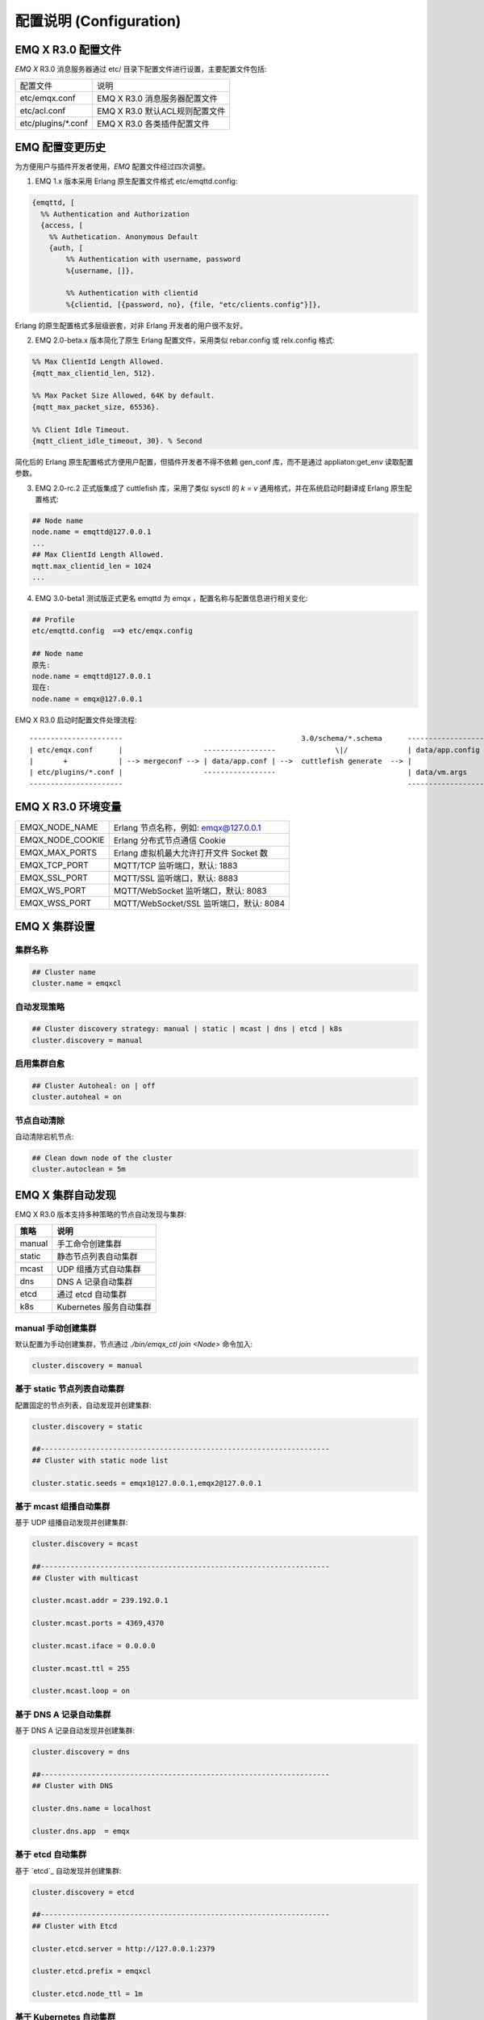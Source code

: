 
.. _configuration:

=========================
配置说明 (Configuration)
=========================

--------------------
EMQ X R3.0 配置文件
--------------------

*EMQ X* R3.0 消息服务器通过 etc/ 目录下配置文件进行设置，主要配置文件包括:

+----------------------------+--------------------------------------+
| 配置文件                   | 说明                                 |
+----------------------------+--------------------------------------+
| etc/emqx.conf              | EMQ X R3.0 消息服务器配置文件        |
+----------------------------+--------------------------------------+
| etc/acl.conf               | EMQ X R3.0 默认ACL规则配置文件       |
+----------------------------+--------------------------------------+
| etc/plugins/\*.conf        | EMQ X R3.0 各类插件配置文件          |
+----------------------------+--------------------------------------+

----------------
EMQ 配置变更历史
----------------

为方便用户与插件开发者使用，*EMQ* 配置文件经过四次调整。

1. EMQ 1.x 版本采用 Erlang 原生配置文件格式 etc/emqttd.config:

.. code-block:: erlang

    {emqttd, [
      %% Authentication and Authorization
      {access, [
        %% Authetication. Anonymous Default
        {auth, [
            %% Authentication with username, password
            %{username, []},

            %% Authentication with clientid
            %{clientid, [{password, no}, {file, "etc/clients.config"}]},

Erlang 的原生配置格式多层级嵌套，对非 Erlang 开发者的用户很不友好。

2. EMQ 2.0-beta.x 版本简化了原生 Erlang 配置文件，采用类似 rebar.config 或 relx.config 格式:

.. code-block:: erlang

    %% Max ClientId Length Allowed.
    {mqtt_max_clientid_len, 512}.

    %% Max Packet Size Allowed, 64K by default.
    {mqtt_max_packet_size, 65536}.

    %% Client Idle Timeout.
    {mqtt_client_idle_timeout, 30}. % Second

简化后的 Erlang 原生配置格式方便用户配置，但插件开发者不得不依赖 gen_conf 库，而不是通过 appliaton:get_env 读取配置参数。

3. EMQ 2.0-rc.2 正式版集成了 cuttlefish 库，采用了类似 sysctl 的 `k = v` 通用格式，并在系统启动时翻译成 Erlang 原生配置格式:

.. code-block:: properties

    ## Node name
    node.name = emqttd@127.0.0.1
    ...
    ## Max ClientId Length Allowed.
    mqtt.max_clientid_len = 1024
    ...

4. EMQ 3.0-beta1 测试版正式更名 emqttd 为 emqx ，配置名称与配置信息进行相关变化:

.. code-block:: properties

    ## Profile
    etc/emqttd.config  ==》 etc/emqx.config

    ## Node name
    原先:
    node.name = emqttd@127.0.0.1
    现在:
    node.name = emqx@127.0.0.1


EMQ X R3.0 启动时配置文件处理流程::

    ----------------------                                          3.0/schema/*.schema      -------------------
    | etc/emqx.conf      |                   -----------------              \|/              | data/app.config |
    |       +            | --> mergeconf --> | data/app.conf | -->  cuttlefish generate  --> |                 |
    | etc/plugins/*.conf |                   -----------------                               | data/vm.args    |
    ----------------------                                                                   -------------------

-------------------
EMQ X R3.0 环境变量
-------------------

+--------------------+------------------------------------------+
| EMQX_NODE_NAME     | Erlang 节点名称，例如: emqx@127.0.0.1    |
+--------------------+------------------------------------------+
| EMQX_NODE_COOKIE   | Erlang 分布式节点通信 Cookie             |
+--------------------+------------------------------------------+
| EMQX_MAX_PORTS     | Erlang 虚拟机最大允许打开文件 Socket 数  |
+--------------------+------------------------------------------+
| EMQX_TCP_PORT      | MQTT/TCP 监听端口，默认: 1883            |
+--------------------+------------------------------------------+
| EMQX_SSL_PORT      | MQTT/SSL 监听端口，默认: 8883            |
+--------------------+------------------------------------------+
| EMQX_WS_PORT       | MQTT/WebSocket 监听端口，默认: 8083      |
+--------------------+------------------------------------------+
| EMQX_WSS_PORT      | MQTT/WebSocket/SSL 监听端口，默认: 8084  |
+--------------------+------------------------------------------+

--------------
EMQ X 集群设置
--------------

集群名称
--------

.. code-block:: properties

    ## Cluster name
    cluster.name = emqxcl

自动发现策略
-------------

.. code-block:: properties

    ## Cluster discovery strategy: manual | static | mcast | dns | etcd | k8s
    cluster.discovery = manual

启用集群自愈
-------------

.. code-block:: properties

    ## Cluster Autoheal: on | off
    cluster.autoheal = on

节点自动清除
------------

自动清除宕机节点:

.. code-block:: properties

    ## Clean down node of the cluster
    cluster.autoclean = 5m

------------------
EMQ X 集群自动发现
------------------

EMQ X R3.0 版本支持多种策略的节点自动发现与集群:

+-----------------+---------------------------+
| 策略            | 说明                      |
+=================+===========================+
| manual          | 手工命令创建集群          |
+-----------------+---------------------------+
| static          | 静态节点列表自动集群      |
+-----------------+---------------------------+
| mcast           | UDP 组播方式自动集群      |
+-----------------+---------------------------+
| dns             | DNS A 记录自动集群        |
+-----------------+---------------------------+
| etcd            | 通过 etcd 自动集群        |
+-----------------+---------------------------+
| k8s             | Kubernetes 服务自动集群   |
+-----------------+---------------------------+

manual 手动创建集群
-------------------

默认配置为手动创建集群，节点通过 `./bin/emqx_ctl join <Node>` 命令加入:

.. code-block:: properties

    cluster.discovery = manual

基于 static 节点列表自动集群
----------------------------

配置固定的节点列表，自动发现并创建集群:

.. code-block:: properties

    cluster.discovery = static

    ##--------------------------------------------------------------------
    ## Cluster with static node list

    cluster.static.seeds = emqx1@127.0.0.1,emqx2@127.0.0.1

基于 mcast 组播自动集群
-----------------------

基于 UDP 组播自动发现并创建集群:

.. code-block:: properties

    cluster.discovery = mcast

    ##--------------------------------------------------------------------
    ## Cluster with multicast

    cluster.mcast.addr = 239.192.0.1

    cluster.mcast.ports = 4369,4370

    cluster.mcast.iface = 0.0.0.0

    cluster.mcast.ttl = 255

    cluster.mcast.loop = on

基于 DNS A 记录自动集群
-----------------------

基于 DNS A 记录自动发现并创建集群:

.. code-block:: properties

    cluster.discovery = dns

    ##--------------------------------------------------------------------
    ## Cluster with DNS

    cluster.dns.name = localhost

    cluster.dns.app  = emqx

基于 etcd 自动集群
------------------

基于 `etcd`_ 自动发现并创建集群:

.. code-block:: properties

    cluster.discovery = etcd

    ##--------------------------------------------------------------------
    ## Cluster with Etcd

    cluster.etcd.server = http://127.0.0.1:2379

    cluster.etcd.prefix = emqxcl

    cluster.etcd.node_ttl = 1m

基于 Kubernetes 自动集群
------------------------

`Kubernetes`_ 下自动发现并创建集群:

.. code-block:: properties

    cluster.discovery = k8s

    ##--------------------------------------------------------------------
    ## Cluster with k8s

    cluster.k8s.apiserver = http://10.110.111.204:8080

    cluster.k8s.service_name = emqx

    ## Address Type: ip | dns
    cluster.k8s.address_type = ip

    ## The Erlang application name
    cluster.k8s.app_name = emqx

    ## Kubernates Namespace
    cluster.k8s.namespace = default

-------------------
EMQ X 节点与 Cookie
-------------------

Erlang 节点名称、分布式节点间通信 Cookie:

.. code-block:: properties

    ## Node name
    node.name = emqx@127.0.0.1

    ## Cookie for distributed node
    node.cookie = emqxsecretcookie

.. NOTE::

    Erlang/OTP 平台应用多由分布的 Erlang 节点(进程)组成，每个 Erlang 节点(进程)需指配一个节点名，用于节点间通信互访。
    所有互相通信的 Erlang 节点(进程)间通过一个共用的 Cookie 进行安全认证。

------------------
EMQ X 节点连接方式
------------------

*EMQ X* 节点基于 Erlang/OTP 平台的 TCPv4, TCPv6 或 TLS 协议连接:

.. code-block:: properties

    ## Specify the erlang distributed protocol.
    ##
    ## Value: Enum
    ##  - inet_tcp: the default; handles TCP streams with IPv4 addressing.
    ##  - inet6_tcp: handles TCP with IPv6 addressing.
    ##  - inet_tls: using TLS for Erlang Distribution.
    ##
    ## vm.args: -proto_dist inet_tcp
    node.proto_dist = inet_tcp

    ## Specify SSL Options in the file if using SSL for Erlang Distribution.
    ##
    ## Value: File
    ##
    ## vm.args: -ssl_dist_optfile <File>
    ## node.ssl_dist_optfile = {{ platform_etc_dir }}/ssl_dist.conf

-----------------
Erlang 虚拟机参数
-----------------

.. code-block:: properties

    ## SMP support: enable, auto, disable
    node.smp = auto

    ## Heartbeat monitoring of an Erlang runtime system
    ## Comment the line to disable
    ## node.heartbeat = on

    ## Enable kernel poll
    node.kernel_poll = on

    ## async thread pool
    node.async_threads = 32

    ## Erlang Process Limit
    node.process_limit = 256000

    ## Sets the maximum number of simultaneously existing ports for this system
    node.max_ports = 256000

    ## Set the distribution buffer busy limit (dist_buf_busy_limit)
    node.dist_buffer_size = 8MB

    ## Max ETS Tables.
    ## Note that mnesia and SSL will create temporary ets tables.
    node.max_ets_tables = 256000

    ## Tweak GC to run more often
    node.fullsweep_after = 1000

    ## Crash dump
    node.crash_dump = log/crash.dump

    ## Distributed node ticktime
    node.dist_net_ticktime = 60

    ## Distributed node port range
    ## node.dist_listen_min = 6396
    ## node.dist_listen_max = 6396

Erlang 虚拟机主要参数说明:

+-------------------------+--------------------------------------------------------------------------------------------------+
| node.process_limit      | Erlang 虚拟机允许的最大进程数，一个 MQTT 连接会消耗2个 Erlang 进程，所以参数值 > 最大连接数 * 2  |
+-------------------------+--------------------------------------------------------------------------------------------------+
| node.max_ports          | Erlang 虚拟机允许的最大 Port 数量，一个 MQTT 连接消耗1个 Port，所以参数值 > 最大连接数           |
+-------------------------+--------------------------------------------------------------------------------------------------+
| node.dist_listen_min    | Erlang 分布节点间通信使用 TCP 连接端口范围。注: 节点间如有防火墙，需要配置该端口段               |
+-------------------------+--------------------------------------------------------------------------------------------------+
| node.dist_listen_max    | Erlang 分布节点间通信使用 TCP 连接端口范围。注: 节点间如有防火墙，需要配置该端口段               |
+-------------------------+--------------------------------------------------------------------------------------------------+

------------
RPC 参数配置
------------

.. code-block:: properties

    ## TCP server port for RPC.
    rpc.tcp_server_port = 5369

    ## TCP port for outgoing RPC connections.
    rpc.tcp_client_port = 5369

    ## RCP Client connect timeout.
    rpc.connect_timeout = 5000

    ## TCP send timeout of RPC client and server.
    rpc.send_timeout = 5000

    ## Authentication timeout
    rpc.authentication_timeout = 5000

    ## Default receive timeout for call() functions
    rpc.call_receive_timeout = 15000

    ## Socket idle keepalive.
    rpc.socket_keepalive_idle = 900

    ## TCP Keepalive probes interval.
    rpc.socket_keepalive_interval = 75

    ## Probes lost to close the connection
    rpc.socket_keepalive_count = 9

------------
日志参数配置
------------

.. code-block:: properties

    ## Sets the log dir.
    log.dir = log

console 日志
------------

.. code-block:: properties

    ## Console log. Enum: off, file, console, both
    log.console = console

    ## Console log level. Enum: debug, info, notice, warning, error, critical, alert, emergency
    log.console.level = error

    ## Console log file
    ## log.console.file = log/console.log

    ## Maximum file size for console log
    ## log.console.size = 10485760

    ## The rotation count for console log
    ## log.console.count = 5

info 日志
----------

.. code-block:: properties

    ## Info log file
    ## log.info.file = log/info.log

    ## Maximum file size for info log
    ## log.info.size = 10485760

    ## The rotation count for info log
    ## log.info.count = 5

error 日志
----------

.. code-block:: properties

    ## Error log file
    log.error.file = log/error.log

    ## Maximum file size for error log
    log.error.size = 10485760

    ## The rotation count for error log
    log.error.count = 5

crash 日志
----------

.. code-block:: properties

    ## Enable the crash log. Enum: on, off
    log.crash = on

    log.crash.file = log/crash.log

syslog 日志
-----------

.. code-block:: properties

    ## Syslog. Enum: on, off
    log.syslog = on

    ## Syslog level. Enum: debug, info, notice, warning, error, critical, alert, emergency
    log.syslog.level = error

-------------------
匿名认证与 ACL 文件
-------------------

是否开启匿名认证
----------------

默认开启，允许任意客户端登录:

.. code-block:: properties

    ## Allow Anonymous authentication
    allow_anonymous = true

默认访问控制(ACL)文件
---------------------

*EMQ X* 支持基于 etc/acl.conf 文件或 MySQL、 PostgreSQL 等插件的访问控制规则。

.. code-block:: properties

    ## ACL nomatch. Enum: allow, deny
    acl_nomatch = allow

    ## Default ACL File
    acl_file = etc/acl.conf

    ## Enable ACL cache. Enum: on, off
    enable_acl_cache = on

    ## Default ACL cache size
    acl_cache_max_size = 32

    ## Default time-to-live of cache size
    acl_cache_ttl = 1m

etc/acl.conf 访问控制规则定义::

    允许|拒绝  用户|IP地址|ClientID  发布|订阅  主题列表

访问控制规则采用 Erlang 元组格式，访问控制模块逐条匹配规则::

              ---------              ---------              ---------
    Client -> | Rule1 | --nomatch--> | Rule2 | --nomatch--> | Rule3 | --> Default
              ---------              ---------              ---------
                  |                      |                      |
                match                  match                  match
                 \|/                    \|/                    \|/
            allow | deny           allow | deny           allow | deny

etc/acl.conf 默认访问规则设置:

.. code-block:: erlang

    %% 允许'dashboard'用户订阅 '$SYS/#'
    {allow, {user, "dashboard"}, subscribe, ["$SYS/#"]}.

    %% 允许本机用户发布订阅全部主题
    {allow, {ipaddr, "127.0.0.1"}, pubsub, ["$SYS/#", "#"]}.

    %% 拒绝用户订阅'$SYS#'与'#'主题
    {deny, all, subscribe, ["$SYS/#", {eq, "#"}]}.

    %% 上述规则无匹配，允许
    {allow, all}.

.. NOTE:: 默认规则只允许本机用户订阅'$SYS/#'与'#'

*EMQ X* 消息服务器接收到 MQTT 客户端发布(PUBLISH)或订阅(SUBSCRIBE)请求时，会逐条匹配 ACL 访问控制规则，直到匹配成功返回 allow 或 deny。

-----------------
MQTT 协议参数配置
-----------------

MQTT 最大报文尺寸
-----------------

.. code-block:: properties

    ## Max Packet Size Allowed, 1MB by default
    mqtt.max_packet_size = 1MB

ClientId 最大允许长度
---------------------

.. code-block:: properties

    ## Max ClientId Length Allowed
    mqtt.max_clientid_len = 65535

Topic 最大允许等级
-------------------

.. code-block:: properties

    ## Max Topic Levels Allowed
    mqtt.max_topic_levels = 0

Qos 最大允许值
----------------

.. code-block:: properties

    ## Maximum QoS allowed
    mqtt.max_qos_allowed = 2

Topic Alias 最大数量
----------------------

.. code-block:: properties

    ## Maximum Topic Alias, 0 means no limit
    mqtt.max_topic_alias = 0

启用MQTT Retain Messages
--------------------------

.. code-block:: properties

    ## Enable MQTT Retain Messages
    mqtt.retain_available = true

启用MQTT Wildcard Subscriptions
---------------------------------

.. code-block:: properties

    ## Enable MQTT Wildcard Subscriptions
    mqtt.wildcard_subscription = true

启用MQTT Shared Subscriptions
-------------------------------

.. code-block:: properties

    ## Enable MQTT Shared Subscriptions
    mqtt.shared_subscription = true

消息队列类型
-------------

.. code-block:: properties

    ## Message queue type, Enum: simple, priority
    mqtt.mqueue_type = simple

定义主题优先度
--------------

.. code-block:: properties

    ## Topic priorities, Default is 0
    ## mqtt.mqueue_priorities = topic/1=10,topic/2=8

--------------------
MQTT Zones 参数配置
--------------------

*EMQ X* 支持基于 Zone 的 Listeners 监听器组，根据不同的 Zone 定义不同的 Options 。

多个 Listener 属于一个 Zone ，当客户端属于某个 Zone 时，客户端匹配该 Zone 中的 Options 。

Listener options 模块逐条匹配规则::

                       ---------              ----------              -----------
    Listeners -------> | Zone  | --nomatch--> | Global | --nomatch--> | Default |
                       ---------              ----------              -----------
                           |                       |                       |
                         match                   match                   match
                          \|/                     \|/                     \|/
                    Zone Options            Global Options           Default Options

*EMQ X* 支持 zone.$name.xxx 替换成相应的 $name 的，这里的 zone.external.xxxx 和 zone.internal.xxxx 中的 $name 都可以换成相应的名称。
也可以新增自定义name的 zone.$name.xxx 。

External Zone 参数设置
------------------------

.. code-block:: properties

    ## Idle timeout of the external MQTT connections
    zone.external.idle_timeout = 15s

    ## Limit the external MQTT connections
    ## Default: 10 messages per second, and 100 messages burst.
    ## zone.external.publish_limit = 10,100

    ## Enable ban check
    zone.external.enable_ban = on

    ## Enable ACL check
    zone.external.enable_acl = on

    ## Enable per connection statistics,Enum: on, off
    zone.external.enable_stats = on

    ## Maximum MQTT packet size allowed
    ## Default: 1MB
    ## zone.external.max_packet_size = 64KB

    ## Maximum length of MQTT clientId allowed
    ## zone.external.max_clientid_len = 1024

    ## Maximum topic levels allowed. 0 means no limit
    ## zone.external.max_topic_levels = 7

    ## Maximum QoS allowed
    ## zone.external.max_qos_allowed = 2

    ## Maximum Topic Alias, 0 means no limit
    ## zone.external.max_topic_alias = 0

    ## Enable Server's retained messages
    ## zone.external.retain_available = true

    ## Enable Server's Wildcard Subscriptions
    ## zone.external.wildcard_subscription = false

    ## Enable Server's Shared Subscriptions
    ## zone.external.shared_subscription = false

    ## Server Keep Alive
    ## zone.external.server_keepalive = 0

    ## The backoff for MQTT keepalive timeout
    zone.external.keepalive_backoff = 0.75

    ## Maximum number of subscriptions allowed, 0 means no limit
    zone.external.max_subscriptions = 0

    ## Upgrade QoS according to subscription
    zone.external.upgrade_qos = off

    ## Maximum size of the Inflight Window storing QoS1/2 messages delivered but unacked
    zone.external.max_inflight = 32

    ## Retry interval for QoS1/2 message delivering
    zone.external.retry_interval = 20s

    ## Maximum QoS2 packets (Client -> Broker) awaiting PUBREL, 0 means no limit
    zone.external.max_awaiting_rel = 100

    ## The QoS2 messages (Client -> Broker) will be dropped if awaiting PUBREL timeout
    zone.external.await_rel_timeout = 300s

    ## Default session expiry interval for MQTT V3.1.1 connections.
    ##
    ## Value: Duration
    ## -d: day
    ## -h: hour
    ## -m: minute
    ## -s: second
    ##
    zone.external.session_expiry_interval = 2h

    ## Message queue type
    zone.external.mqueue_type = simple

    ## Maximum queue length
    zone.external.max_mqueue_len = 1000

    ## Topic priorities
    ## zone.external.mqueue_priorities = topic/1=10,topic/2=8

    ## Enable enqueue Qos0 messages
    zone.external.mqueue_store_qos0 = true

Internal Zone 参数设置
------------------------

.. code-block:: properties

    ## 开启 Internal Zone 匿名访问
    zone.internal.allow_anonymous = true

    ## Enable per connection stats
    zone.internal.enable_stats = on

    ## Enable ACL check
    zone.internal.enable_acl = off

    ## Enable zone.$name.wildcard_subscription
    ## zone.internal.wildcard_subscription = true

    ## Enable zone.$name.shared_subscription
    ## zone.internal.shared_subscription = true

    ## Maximum number of zone.$name.subscription allowed, 0 means no limit
    zone.internal.max_subscriptions = 0

    ## Max number of QoS 1 and 2 messages that can be “inflight” at one time
    zone.internal.max_inflight = 32

    ## Max Packets that Awaiting PUBREL, 0 means no limit
    zone.internal.max_awaiting_rel = 100

    ## Maximum queue length
    zone.internal.max_mqueue_len = 1000

    ## Enable enqueue Qos0 messages
    zone.internal.mqueue_store_qos0 = true

-----------------------
MQTT Listeners 参数说明
-----------------------

*EMQ* X* 消息服务器支持 MQTT、MQTT/SSL、MQTT/WS 协议服务端，可通过 `listener.tcp|ssl|ws|wss|.*` 设置端口、最大允许连接数等参数。

*EMQ X* R3.0 消息服务器默认开启的 TCP 服务端口包括:

+-----------+-----------------------------------+
| 1883      | MQTT 协议端口                     |
+-----------+-----------------------------------+
| 8883      | MQTT/SSL 端口                     |
+-----------+-----------------------------------+
| 8083      | MQTT/WebSocket 端口               |
+-----------+-----------------------------------+
| 8080      | HTTP 管理 API 端口                |
+-----------+-----------------------------------+
| 8084      | MQTT/WebSocket/SSL 端口           |
+-----------+-----------------------------------+

Listener 参数说明:

+----------------------------------------+------------------------------------------+
| listener.tcp.${name}.acceptors         | TCP Acceptor 池                          |
+----------------------------------------+------------------------------------------+
| listener.tcp.${name}.max_connections   | 最大允许 TCP 连接数                      |
+----------------------------------------+------------------------------------------+
| listener.tcp.${name}.max_conn_rate     | 连接限制配置，例如连接1000/秒:  "1000"   |
+----------------------------------------+------------------------------------------+
| listener.tcp.${name}.zone              | 监听属于哪一个 Zone                      |
+----------------------------------------+------------------------------------------+
| listener.tcp.${name}.rate_limit        | 连接速率配置，例如限速10B/秒:  "100,200" |
+----------------------------------------+------------------------------------------+

----------------------
MQTT/TCP 监听器 - 1883
----------------------

*EMQ X* R3.0 版本支持配置多个 MQTT 协议监听器，例如配置 external、internal 两个监听器:

.. code-block:: properties

    ##--------------------------------------------------------------------
    ## External TCP Listener

    ## External TCP Listener: 1883, 127.0.0.1:1883, ::1:1883
    listener.tcp.external = 0.0.0.0:1883

    ## Size of acceptor pool
    listener.tcp.external.acceptors = 8

    ## Maximum number of concurrent connections
    listener.tcp.external.max_connections = 1024000

    ## Maximum external connections per second
    listener.tcp.external.max_conn_rate = 1000

    ## 这里配置的 external 与前面的 zone 相关联，也可以新增一个 $name 的监听器，对应前面的 $name zone ，配在相应的listener下面。
    ## Zone of the external MQTT/TCP listener belonged to
    listener.tcp.external.zone = external

    ## Mountpoint of the MQTT/TCP Listener
    ## listener.tcp.external.mountpoint = devicebound/

    ## Rate Limit. Format is 'burst,rate', Unit is Bps
    ## listener.tcp.external.rate_limit = 1024,4096

    #listener.tcp.external.access.1 = allow 192.168.0.0/24
    listener.tcp.external.access.1 = allow all

    ## Proxy Protocol V1/2
    ## listener.tcp.external.proxy_protocol = on
    ## listener.tcp.external.proxy_protocol_timeout = 3s

    ## Enable the option for X.509 certificate based authentication, Enum: cn, dn
    ## listener.tcp.external.peer_cert_as_username = cn

    ## TCP Socket Options
    listener.tcp.external.backlog = 1024

    ## TCP Send Timeout
    listener.tcp.external.send_timeout = 15s

    ## Close the TCP connection if send timeout
    listener.tcp.external.send_timeout_close = on

    #listener.tcp.external.recbuf = 2KB

    #listener.tcp.external.sndbuf = 2KB

    #listener.tcp.external.buffer = 2KB

    ## The TCP_NODELAY flag for MQTT connections
    listener.tcp.external.nodelay = true

    ## The SO_REUSEADDR flag for TCP listener
    listener.tcp.external.reuseaddr = true

    ##--------------------------------------------------------------------
    ## Internal TCP Listener

    ## Internal TCP Listener: 11883, 127.0.0.1:11883, ::1:11883
    listener.tcp.internal = 127.0.0.1:11883

    ## Size of acceptor pool
    listener.tcp.internal.acceptors = 16

    ## The acceptor pool for internal MQTT/TCP listener
    listener.tcp.internal.acceptors = 4

    ## Maximum number of concurrent clients
    listener.tcp.internal.max_connections = 10240000

    ## Maximum internal connections per second
    listener.tcp.internal.max_conn_rate = 1000

    ## Zone of the internal MQTT/TCP listener belonged to
    listener.tcp.internal.zone = internal

    #listener.tcp.internal.mountpoint = internal/

    ## Rate Limit. Format is 'burst,rate', Unit is Bps
    ## listener.tcp.internal.rate_limit = 1000000,2000000

    ## TCP Socket Options
    listener.tcp.internal.backlog = 512

    ## The TCP send timeout for internal MQTT connections
    listener.tcp.internal.send_timeout = 5s

    ## Close the MQTT/TCP connection if send timeout
    listener.tcp.external.send_timeout_close = on

    ## listener.tcp.internal.recbuf = 16KB

    ## listener.tcp.internal.sndbuf = 16KB

    ## listener.tcp.internal.buffer = 16KB

    ## listener.tcp.internal.tune_buffer = off

    listener.tcp.internal.nodelay = false

    listener.tcp.internal.reuseaddr = true

----------------------
MQTT/SSL 监听器 - 8883
----------------------

.. code-block:: properties

    ##--------------------------------------------------------------------
    ## External SSL Listener
    listener.ssl.external = 8883

    ## Size of acceptor pool
    listener.ssl.external.acceptors = 16

    ## Maximum number of concurrent connections
    listener.ssl.external.max_connections = 102400

    ## Maximum MQTT/SSL connections per second
    listener.ssl.external.max_conn_rate = 500

    ## 这里配置的 external 与前面的 zone 相关联，也可以新增一个 $name 的监听器，对应前面的 $name zone ，配在相应的listener下面。
    ## Zone of the external MQTT/SSL listener belonged to
    listener.ssl.external.zone = external

    ## listener.ssl.external.mountpoint = devicebound/

    ## The access control rules for the MQTT/SSL listener
    listener.ssl.external.access.1 = allow all

    ## Rate Limit. Format is 'burst,rate', Unit is Bps
    ## listener.ssl.external.rate_limit = 1024,4096

    ## Proxy Protocol V1/2
    ## listener.ssl.external.proxy_protocol = on
    ## listener.ssl.external.proxy_protocol_timeout = 3s

    ## SSL Options
    ## listener.ssl.external.tls_versions = tlsv1.2,tlsv1.1,tlsv1
    listener.ssl.external.handshake_timeout = 15s
    listener.ssl.external.keyfile = etc/certs/key.pem
    listener.ssl.external.certfile = etc/certs/cert.pem
    ## 开启双向认证
    ## listener.ssl.external.cacertfile = etc/certs/cacert.pem
    ## listener.ssl.external.dhfile = etc/certs/dh-params.pem
    ## listener.ssl.external.verify = verify_peer
    ## listener.ssl.external.fail_if_no_peer_cert = true

    ## SSL Parameter
    ## listener.ssl.external.secure_renegotiate = off
    ## listener.ssl.external.reuse_sessions = on
    ## listener.ssl.external.honor_cipher_order = on
    ## listener.ssl.external.peer_cert_as_username = cn
    ## listener.ssl.external.backlog = 1024
    ## listener.ssl.external.send_timeout = 15s
    ## listener.ssl.external.send_timeout_close = on
    ## listener.ssl.external.recbuf = 4KB
    ## listener.ssl.external.sndbuf = 4KB
    ## listener.ssl.external.buffer = 4KB
    ## listener.ssl.external.tune_buffer = off
    ## listener.ssl.external.nodelay = true
    listener.ssl.external.reuseaddr = true

----------------------------
MQTT/WebSocket 监听器 - 8083
----------------------------

.. code-block:: properties

    ##--------------------------------------------------------------------
    ## External MQTT/WebSocket Listener

    listener.ws.external = 8083

    listener.ws.external.acceptors = 4

    listener.ws.external.max_connections = 102400

    listener.ws.external.max_conn_rate = 1000

    ## listener.ws.external.rate_limit = 1024,4096

    listener.ws.external.zone = external

    ## listener.ws.external.mountpoint = devicebound/

    listener.ws.external.access.1 = allow all

    listener.ws.external.verify_protocol_header = on

    ## listener.ws.external.proxy_address_header = X-Forwarded-For

    ## listener.ws.external.proxy_port_header = X-Forwarded-Port

    ## listener.ws.external.proxy_protocol = on

    ## listener.ws.external.proxy_protocol_timeout = 3s

    ## MQTT/WebSocket Options
    listener.ws.external.backlog = 1024
    listener.ws.external.send_timeout = 15s
    listener.ws.external.send_timeout_close = on
    ## listener.ws.external.recbuf = 2KB
    ## listener.ws.external.sndbuf = 2KB
    ## listener.ws.external.buffer = 2KB
    ## listener.ws.external.tune_buffer = off
    listener.ws.external.nodelay = true

--------------------------------
MQTT/WebSocket/SSL 监听器 - 8084
--------------------------------

.. code-block:: properties

    ##--------------------------------------------------------------------
    ## External MQTT/WebSocket/SSL Listener

    listener.wss.external = 8084

    listener.wss.external.acceptors = 4

    listener.wss.external.max_connections = 16

    listener.wss.external.max_conn_rate = 1000

    ## listener.wss.external.rate_limit = 1024,4096

    listener.wss.external.zone = external

    ## listener.wss.external.mountpoint = devicebound/

    listener.wss.external.access.1 = allow all

    listener.wss.external.verify_protocol_header = on

    ## listener.wss.external.proxy_address_header = X-Forwarded-For

    ## listener.wss.external.proxy_port_header = X-Forwarded-Port

    ## Proxy Protocol V1/2
    ## listener.wss.external.proxy_protocol = on
    ## listener.wss.external.proxy_protocol_timeout = 3s

    ## SSL Options
    ## listener.wss.external.tls_versions = tlsv1.2,tlsv1.1,tlsv1
    listener.wss.external.keyfile = etc/certs/key.pem
    listener.wss.external.certfile = etc/certs/cert.pem
    ## 开启双向认证
    ## listener.wss.external.cacertfile = etc/certs/cacert.pem
    ## listener.ssl.external.dhfile = etc/certs/dh-params.pem
    ## listener.wss.external.verify = verify_peer
    ## listener.wss.external.fail_if_no_peer_cert = true

    ## SSL Parameter
    ## listener.wss.external.ciphers =
    ## listener.wss.external.secure_renegotiate = off
    ## listener.wss.external.reuse_sessions = on
    ## listener.wss.external.honor_cipher_order = on
    ## listener.wss.external.peer_cert_as_username = cn
    listener.wss.external.backlog = 1024
    listener.wss.external.send_timeout = 15s
    listener.wss.external.send_timeout_close = on
    ## listener.wss.external.recbuf = 4KB
    ## listener.wss.external.sndbuf = 4KB
    ## listener.wss.external.buffer = 4KB
    ## listener.wss.external.nodelay = true

--------------
Bridges 桥接
--------------

*EMQ X* R3.0 支持与其它 MQTT Server 桥接，发送或者接收消息，Bridge 通过对 bridge.$name.type 参数设置，对于消息来进行发送与接收。

Bridge 模块进出规则由 type 控制::

            bridge.$name.type = in
     EDGE --------- Bridge ------------>  EMQ
                   MQTT/TLS

            bridge.$name.type = out
     EMQ  --------- Bridge ------------>  CLOUD
                   MQTT/TLS


*EMQ X* R3.0 支持 bridge.$name.xxx 替换成相应的 $name 的，这里的 bridge.edge.xxxx 和 bridge.$name.xxxx 中的 $name 都是可以换成相应的名称。
也可以新增自定义name的 bridge.$name.xxxx 。

Bridges to edge 参数设置
--------------------------

.. code-block:: properties

    ##--------------------------------------------------------------------
    ## Bridge type,Enum: out, in
    bridge.edge.type = in

    ## Bridge address: host:port
    bridge.edge.address = 127.0.0.1:1883

    ## Protocol version of the bridge
    ## Value: Enum
    ## - mqtt5
    ## - mqtt4
    ## - mqtt3
    bridge.edge.proto_ver = mqtt4

    ## The ClientId of a remote bridge
    bridge.edge.client_id = bridge_edge

    ## The Clean start flag of a remote bridge
    bridge.edge.clean_start = false

    ## The username for a remote bridge
    bridge.edge.username = user

    ## The password for a remote bridge
    bridge.edge.password = passwd

    ## Mountpoint of the bridge
    ## bridge.edge.mountpoint = bridge/edge/

    ## Ping interval of a down bridge
    bridge.edge.keepalive = 10s

    ## Subscriptions of the bridge topic
    bridge.edge.subscription.1.topic = #

    ## Subscriptions of the bridge qos
    bridge.edge.subscription.1.qos = 1

    ## The pending message queue of a bridge
    bridge.edge.max_pending_messages = 10000

    ## Start type of the bridge
    bridge.edge.start_type = manual

    ## Bridge reconnect count
    bridge.edge.reconnect_count = 10

    ## Bridge reconnect time
    bridge.edge.reconnect_time = 30s

    ## PEM-encoded CA certificates of the bridge
    ## bridge.edge.cacertfile = cacert.pem

    ## SSL Certfile of the bridge
    ## bridge.edge.certfile = cert.pem

    ## SSL Keyfile of the bridge
    ## bridge.edge.keyfile = key.pem

    ## SSL Ciphers used by the bridge
    ## bridge.edge.ciphers = ECDHE-ECDSA-AES256-GCM-SHA384,ECDHE-RSA-AES256-GCM-SHA384

    ## TLS versions used by the bridge
    ## bridge.edge.tls_versions = tlsv1.2,tlsv1.1,tlsv1


Bridges to cloud 参数设置
--------------------------

.. code-block:: properties

    ##--------------------------------------------------------------------
    ## Bridge type, Enum: out, in
    bridge.cloud.type = out

    ## Bridge address: host:port
    bridge.cloud.address = 127.0.0.1:1883

    ## Protocol version of the bridge
    ## Value: Enum
    ## - mqtt5
    ## - mqtt4
    ## - mqtt3
    bridge.cloud.proto_ver = mqtt4

    ## The ClientId of a remote bridge
    bridge.cloud.client_id = bridge_cloud

    ## The Clean start flag of a remote bridge
    bridge.cloud.clean_start = false

    ## The username for a remote bridge
    bridge.cloud.username = user

    ## The password for a remote bridge
    bridge.cloud.password = passwd

    ## Mountpoint of the bridge
    bridge.cloud.mountpoint = bridge/edge/${node}/

    ## Ping interval of a down bridge
    bridge.cloud.keepalive = 10s

    ## Forward message topics
    bridge.cloud.forward_rule = #

    ## Subscriptions of the bridge
    bridge.cloud.subscription.1.topic = $share/cmd/topic1
    bridge.cloud.subscription.1.qos = 1

    ## Bridge store message type, Enum: memory, disk
    bridge.cloud.store_type = memory

    ## The pending message queue of a bridge
    bridge.cloud.max_pending_messages = 10000

    ## Start type of the bridge, Enum: manual, auto
    bridge.cloud.start_type = manual

    ## Bridge reconnect count
    bridge.cloud.reconnect_count = 10

    ## Bridge reconnect time
    bridge.cloud.reconnect_time = 30s

    ## PEM-encoded CA certificates of the bridge
    ## bridge.cloud.cacertfile = cacert.pem

    ## SSL Certfile of the bridge
    ## bridge.cloud.certfile = cert.pem

    ## SSL Keyfile of the bridge
    ## bridge.cloud.keyfile = key.pem

    ## SSL Ciphers used by the bridge
    ## bridge.cloud.ciphers = ECDHE-ECDSA-AES256-GCM-SHA384,ECDHE-RSA-AES256-GCM-SHA384

    ## TLS versions used by the bridge
    ## bridge.cloud.tls_versions = tlsv1.2,tlsv1.1,tlsv1

--------------
Modules 模块
--------------

*EMQ X* R3.0 支持模块扩展，默认三个模块，分别为上下线消息状态发布模块、代理订阅模块、主题(Topic)重写模块。

上下线消息状态发布模块
----------------------

.. code-block:: properties

    ##--------------------------------------------------------------------
    ## Enable Presence Module
    module.presence = on

    ## Sets the QoS for presence MQTT message
    module.presence.qos = 1

代理订阅模块
------------

.. code-block:: properties

    ##--------------------------------------------------------------------
    ## Enable Subscription Module
    module.subscription = off

    ## Subscribe the Topics's qos
    ## module.subscription.1.topic = $client/%c
    ## module.subscription.1.qos = 0
    ## module.subscription.2.topic = $user/%u
    ## module.subscription.2.qos = 1

主题重写模块
------------

.. code-block:: properties

    ##--------------------------------------------------------------------
    ## Enable Rewrite Module, Enum: on, off
    module.rewrite = off

    ## {rewrite, Topic, Re, Dest}
    ## module.rewrite.rule.1 = x/# ^x/y/(.+)$ z/y/$1
    ## module.rewrite.rule.2 = y/+/z/# ^y/(.+)/z/(.+)$ y/z/$2

----------------
扩展插件配置文件
----------------

.. code-block:: properties

    ##--------------------------------------------------------------------
    ## The etc dir for plugins' config
    plugins.etc_dir =etc/plugins/

    ## The file to store loaded plugin names
    plugins.loaded_file = data/loaded_plugins

    ## File to store loaded plugin names
    plugins.expand_plugins_dir = plugins/

*EMQ X* R3.0 插件配置文件，默认在 etc/plugins/ 目录，可修改 plugins.etc_dir 来调整目录:

+----------------------------------------+-----------------------------------+
| 配置文件                               | 说明                              |
+----------------------------------------+-----------------------------------+
| etc/plugins/emqx_delayed_publish.conf  | 消息延迟发布插件                  |
+----------------------------------------+-----------------------------------+
| etc/plugins/emqx_retainer.conf         | Retain 消息存储插件               |
+----------------------------------------+-----------------------------------+
| etc/plugins/emqx_management.conf       | 管理插件                          |
+----------------------------------------+-----------------------------------+
| etc/plugins/emqx_auth_username.conf    | 用户名、密码认证插件              |
+----------------------------------------+-----------------------------------+
| etc/plugins/emqx_auth_clientid.conf    | ClientId 认证插件                 |
+----------------------------------------+-----------------------------------+
| etc/plugins/emqx_auth_http.conf        | HTTP 认证插件配置                 |
+----------------------------------------+-----------------------------------+
| etc/plugins/emqx_auth_mongo.conf       | MongoDB 认证插件配置              |
+----------------------------------------+-----------------------------------+
| etc/plugins/emqx_auth_mysql.conf       | MySQL 认证插件配置                |
+----------------------------------------+-----------------------------------+
| etc/plugins/emqx_auth_pgsql.conf       | Postgre 认证插件配置              |
+----------------------------------------+-----------------------------------+
| etc/plugins/emqx_auth_redis.conf       | Redis 认证插件配置                |
+----------------------------------------+-----------------------------------+
| etc/plugins/emqx_web_hook.conf         | Web Hook 插件配置                 |
+----------------------------------------+-----------------------------------+
| etc/plugins/emqx_lwm2m.conf            | Lwm2m 协议插件配置                |
+----------------------------------------+-----------------------------------+
| etc/plugins/emqx_coap.conf             | CoAP 协议服务器配置               |
+----------------------------------------+-----------------------------------+
| etc/plugins/emqx_dashboard.conf        | Dashboard 控制台插件配置          |
+----------------------------------------+-----------------------------------+
| etc/plugins/emqx_recon.conf            | Recon 调试插件配置                |
+----------------------------------------+-----------------------------------+
| etc/plugins/emqx_reloader.conf         | 热加载插件配置                    |
+----------------------------------------+-----------------------------------+
| etc/plugins/emqx_sn.conf               | MQTT-SN 协议插件配置              |
+----------------------------------------+-----------------------------------+
| etc/plugins/emqx_stomp.conf            | Stomp 协议插件配置                |
+----------------------------------------+-----------------------------------+
| etc/plugins/emqx_statsd.conf           | 统计管理插件配置                  |
+----------------------------------------+-----------------------------------+
| etc/plugins/emqx_auth_ldap.conf        | Ldap 认证插件配置                 |
+----------------------------------------+-----------------------------------+
| etc/plugins/emqx_auth_jwt.conf         | Jwt 认证插件配置                  |
+----------------------------------------+-----------------------------------+
| etc/plugins/emqx_plugin_template.conf  | 示例插件模版                      |
+----------------------------------------+-----------------------------------+

----------------
Broker 参数设置
----------------

.. code-block:: properties

    ## System interval of publishing $SYS messages
    broker.sys_interval = 1m

    ## Session locking strategy in a cluster
    ## Value: Enum
    ## - local
    ## - one
    ## - quorum
    ## - all
    broker.session_locking_strategy = quorum

    ## Dispatch strategy for shared subscription
    ## Value: Enum
    ## - random
    ## - round_robbin
    ## - hash
    broker.shared_subscription_strategy = random

    ## Enable batch clean for deleted routes
    broker.route_batch_clean = on

---------------------
Erlang 虚拟机监控设置
---------------------

.. code-block:: properties

    ## Long GC, don't monitor in production mode for:
    sysmon.long_gc = false

    ## Long Schedule(ms)
    sysmon.long_schedule = 240

    ## 8M words. 32MB on 32-bit VM, 64MB on 64-bit VM.
    sysmon.large_heap = 8MB

    ## Busy Port
    sysmon.busy_port = false

    ## Busy Dist Port
    sysmon.busy_dist_port = true

